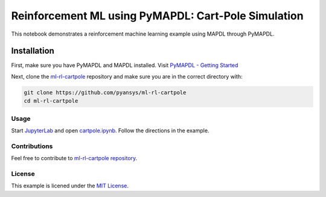 Reinforcement ML using PyMAPDL: Cart-Pole Simulation
====================================================
This notebook demonstrates a reinforcement machine learning example using MAPDL
through PyMAPDL.

.. image:: https://github.com/pyansys/ml-rl-cartpole/raw/main/doc/source/images/openai.gif
   :target: https://github.com/pyansys/ml-rl-cartpole/blob/main/notebook.ipynb
   :alt: pyvista


Installation
~~~~~~~~~~~~
First, make sure you have PyMAPDL and MAPDL installed. Visit `PyMAPDL - Getting
Started <https://mapdldocs.pyansys.com/getting_started/index.html>`_

Next, clone the `ml-rl-cartpole <https://github.com/pyansys/ml-rl-cartpole>`_
repository and make sure you are in the correct directory with:

.. code::

   git clone https://github.com/pyansys/ml-rl-cartpole
   cd ml-rl-cartpole


Usage
-----
Start `JupyterLab <https://jupyter.org/>`_ and open `cartpole.ipynb
<https://github.com/pyansys/ml-rl-cartpole/blob/main/cartpole.ipynb>`_. Follow
the directions in the example.


Contributions
-------------
Feel free to contribute to `ml-rl-cartpole repository <https://github.com/pyansys/ml-rl-cartpole>`_.


License
-------
This example is licened under the `MIT License <https://raw.githubusercontent.com/pyansys/ml-rl-cartpole/main/LICENSE>`_.
